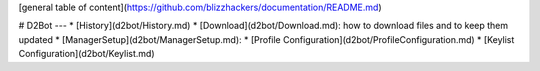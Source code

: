 [general table of content](https://github.com/blizzhackers/documentation/README.md)

# D2Bot
---
* [History](d2bot/History.md)
* [Download](d2bot/Download.md): how to download files and to keep them updated
* [ManagerSetup](d2bot/ManagerSetup.md):
* [Profile Configuration](d2bot/ProfileConfiguration.md)
* [Keylist Configuration](d2bot/Keylist.md)
